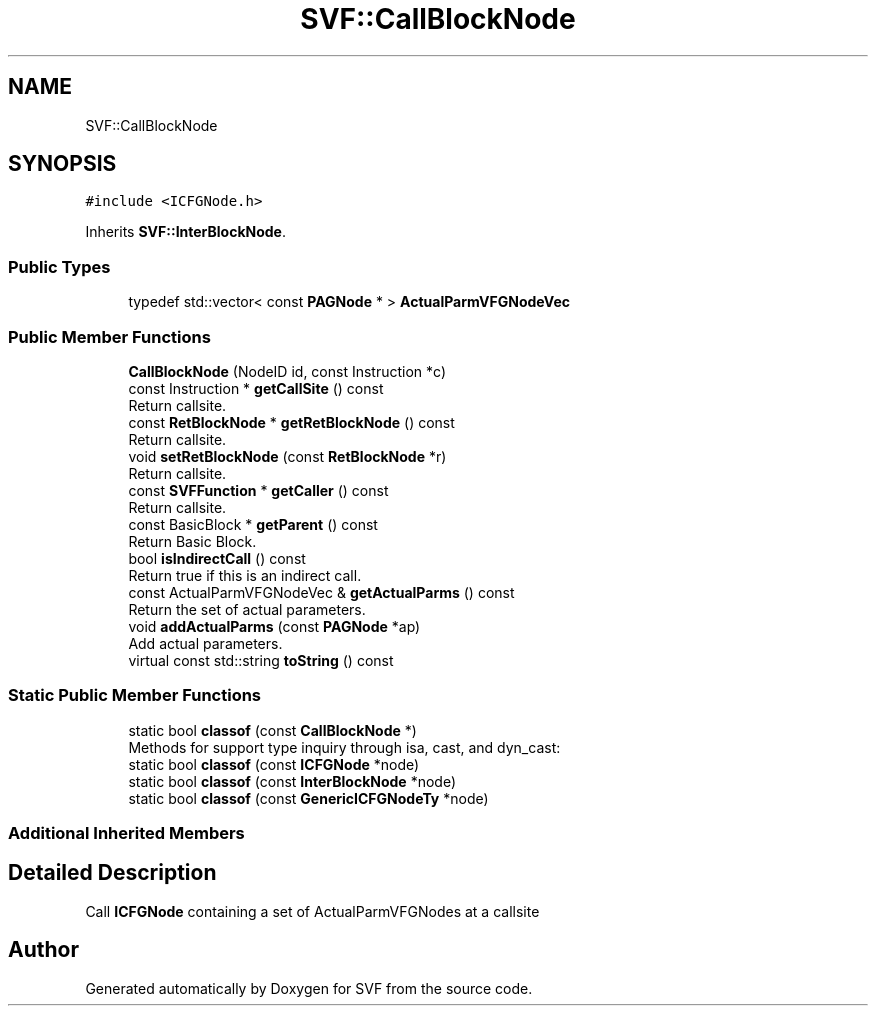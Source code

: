 .TH "SVF::CallBlockNode" 3 "Sun Feb 14 2021" "SVF" \" -*- nroff -*-
.ad l
.nh
.SH NAME
SVF::CallBlockNode
.SH SYNOPSIS
.br
.PP
.PP
\fC#include <ICFGNode\&.h>\fP
.PP
Inherits \fBSVF::InterBlockNode\fP\&.
.SS "Public Types"

.in +1c
.ti -1c
.RI "typedef std::vector< const \fBPAGNode\fP * > \fBActualParmVFGNodeVec\fP"
.br
.in -1c
.SS "Public Member Functions"

.in +1c
.ti -1c
.RI "\fBCallBlockNode\fP (NodeID id, const Instruction *c)"
.br
.ti -1c
.RI "const Instruction * \fBgetCallSite\fP () const"
.br
.RI "Return callsite\&. "
.ti -1c
.RI "const \fBRetBlockNode\fP * \fBgetRetBlockNode\fP () const"
.br
.RI "Return callsite\&. "
.ti -1c
.RI "void \fBsetRetBlockNode\fP (const \fBRetBlockNode\fP *r)"
.br
.RI "Return callsite\&. "
.ti -1c
.RI "const \fBSVFFunction\fP * \fBgetCaller\fP () const"
.br
.RI "Return callsite\&. "
.ti -1c
.RI "const BasicBlock * \fBgetParent\fP () const"
.br
.RI "Return Basic Block\&. "
.ti -1c
.RI "bool \fBisIndirectCall\fP () const"
.br
.RI "Return true if this is an indirect call\&. "
.ti -1c
.RI "const ActualParmVFGNodeVec & \fBgetActualParms\fP () const"
.br
.RI "Return the set of actual parameters\&. "
.ti -1c
.RI "void \fBaddActualParms\fP (const \fBPAGNode\fP *ap)"
.br
.RI "Add actual parameters\&. "
.ti -1c
.RI "virtual const std::string \fBtoString\fP () const"
.br
.in -1c
.SS "Static Public Member Functions"

.in +1c
.ti -1c
.RI "static bool \fBclassof\fP (const \fBCallBlockNode\fP *)"
.br
.RI "Methods for support type inquiry through isa, cast, and dyn_cast: "
.ti -1c
.RI "static bool \fBclassof\fP (const \fBICFGNode\fP *node)"
.br
.ti -1c
.RI "static bool \fBclassof\fP (const \fBInterBlockNode\fP *node)"
.br
.ti -1c
.RI "static bool \fBclassof\fP (const \fBGenericICFGNodeTy\fP *node)"
.br
.in -1c
.SS "Additional Inherited Members"
.SH "Detailed Description"
.PP 
Call \fBICFGNode\fP containing a set of ActualParmVFGNodes at a callsite 

.SH "Author"
.PP 
Generated automatically by Doxygen for SVF from the source code\&.
